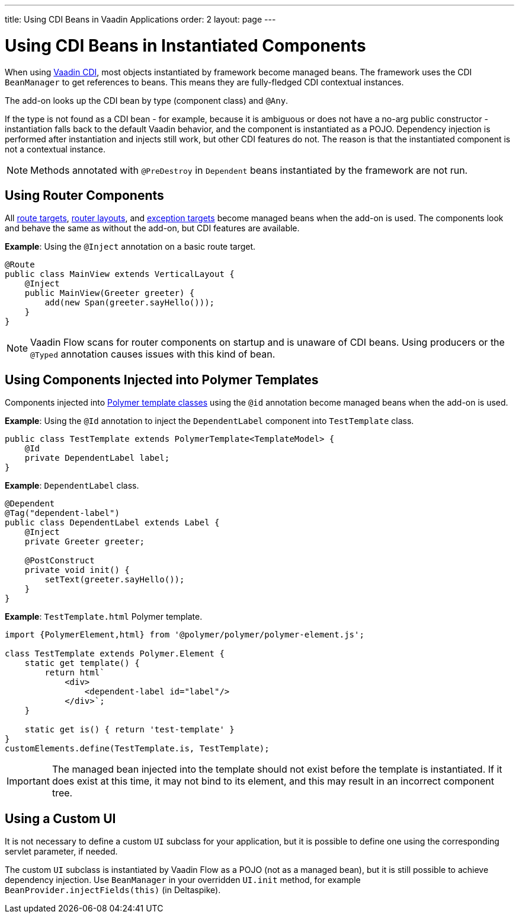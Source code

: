 ---
title: Using CDI Beans in Vaadin Applications
order: 2
layout: page
---

= Using CDI Beans in Instantiated Components

When using https://vaadin.com/directory/component/vaadin-cdi/[Vaadin CDI], most objects instantiated by framework become managed beans. The framework uses the CDI `BeanManager` to get references to beans. This means they are fully-fledged CDI contextual instances.

The add-on looks up the CDI bean by type (component class) and `@Any`. 

If the type is not found as a CDI bean - for example, because it is ambiguous or does not have a no-arg public constructor - instantiation falls back to the default Vaadin behavior, and the component is instantiated as a POJO. Dependency injection is performed after instantiation and injects still work, but other CDI features do not. The reason is that the instantiated component is not a contextual instance.

[NOTE]
Methods annotated with `@PreDestroy` in `Dependent` beans instantiated by the framework are not run.

== Using Router Components 

All <<../routing/tutorial-routing-annotation#,route targets>>, <<../routing/tutorial-router-layout#,router layouts>>, and <<../routing/tutorial-routing-exception-handling#,exception targets>>  become managed beans when the add-on is used. The components look and behave the same as without the add-on, but CDI features are available.

*Example*: Using the `@Inject` annotation on a basic route target. 

[source,java]
----
@Route
public class MainView extends VerticalLayout {
    @Inject
    public MainView(Greeter greeter) {
        add(new Span(greeter.sayHello()));
    }
}
----

[NOTE]
Vaadin Flow scans for router components on startup and is unaware of CDI beans. Using producers or the `@Typed` annotation causes issues with this kind of bean.


== Using Components Injected into Polymer Templates

Components injected into <<../polymer-templates/tutorial-template-basic#,Polymer template classes>> using the `@id` annotation become managed beans when the add-on is used. 

*Example*: Using the `@Id` annotation to inject the `DependentLabel` component into `TestTemplate` class. 

[source,java]
----
public class TestTemplate extends PolymerTemplate<TemplateModel> {
    @Id
    private DependentLabel label;
}
----

*Example*: `DependentLabel` class.

[source,java]
----
@Dependent
@Tag("dependent-label")
public class DependentLabel extends Label {
    @Inject
    private Greeter greeter;

    @PostConstruct
    private void init() {
        setText(greeter.sayHello());
    }
}
----

*Example*: `TestTemplate.html` Polymer template.

[source,js]
----
import {PolymerElement,html} from '@polymer/polymer/polymer-element.js';

class TestTemplate extends Polymer.Element {
    static get template() {
        return html`
            <div>
                <dependent-label id="label"/>
            </div>`;
    }

    static get is() { return 'test-template' }
}
customElements.define(TestTemplate.is, TestTemplate);
----

[IMPORTANT]
The managed bean injected into the template should not exist before the template is instantiated. If it does exist at this time, it may not bind to its element, and this may result in an incorrect component tree.


== Using a Custom UI

It is not necessary to define a custom `UI` subclass for your application, but it is possible to define one using the corresponding servlet parameter, if needed. 

The custom `UI` subclass is instantiated by Vaadin Flow as a POJO (not as a managed bean), but it is still possible to achieve dependency injection. Use `BeanManager` in your overridden `UI.init` method, for example `BeanProvider.injectFields(this)` (in Deltaspike).
